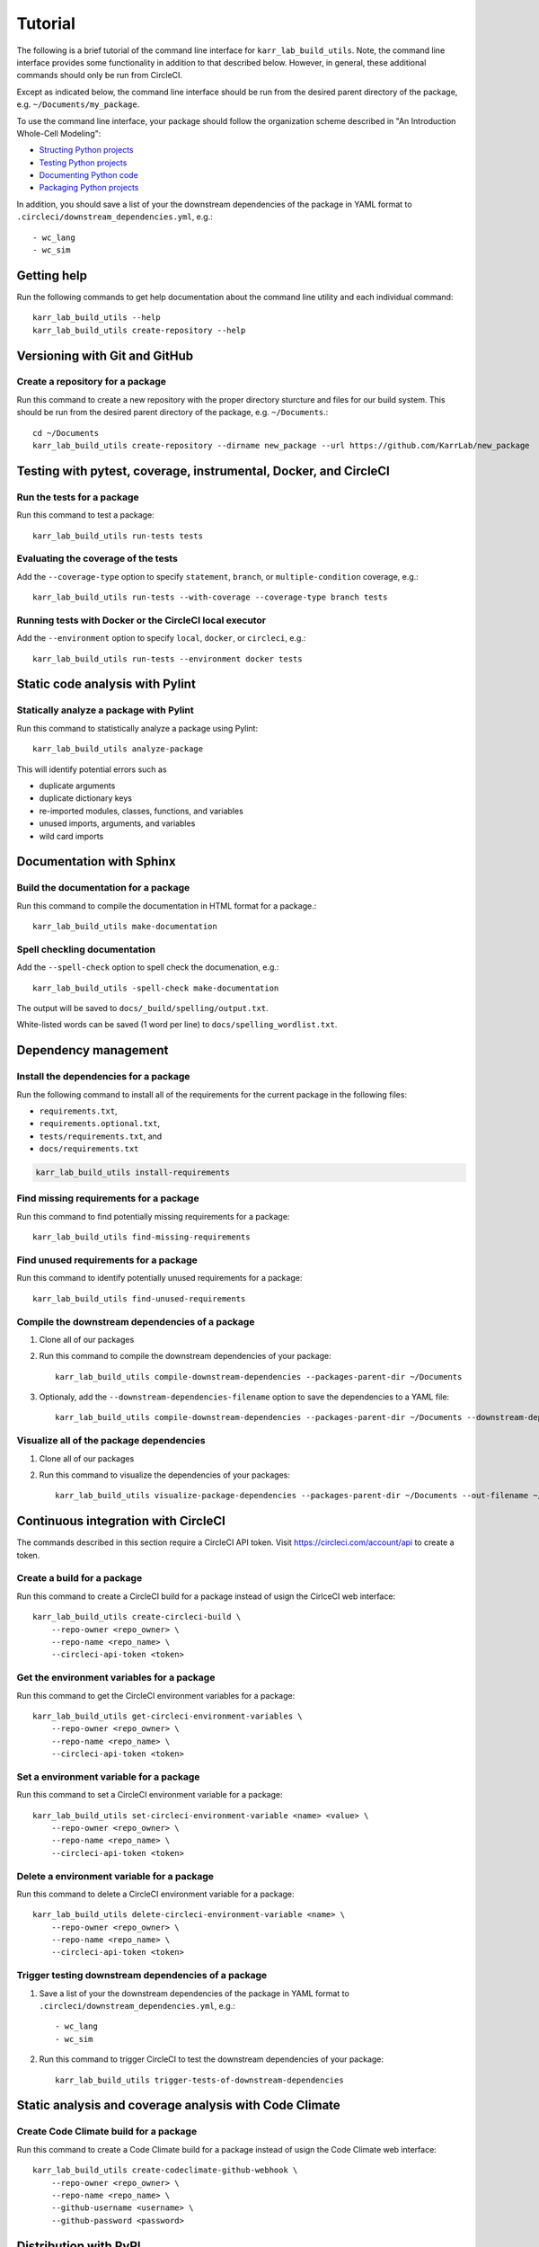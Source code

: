 Tutorial
========

The following is a brief tutorial of the command line interface for ``karr_lab_build_utils``. Note, the command line interface provides some functionality in addition to that described below. However, in general, these additional commands should only be run from CircleCI.

Except as indicated below, the command line interface should be run from the desired parent directory of the package, e.g. ``~/Documents/my_package``.

To use the command line interface, your package should follow the organization scheme described in "An Introduction Whole-Cell Modeling":

* `Structing Python projects <http://intro-to-wc-modeling.readthedocs.io/en/latest/concepts_skills/software_engineering/structuring_python_projects.html>`_
* `Testing Python projects <http://intro-to-wc-modeling.readthedocs.io/en/latest/concepts_skills/software_engineering/continuous_integration.html>`_
* `Documenting Python code <http://intro-to-wc-modeling.readthedocs.io/en/latest/concepts_skills/software_engineering/documenting_python.html>`_
* `Packaging Python projects <http://intro-to-wc-modeling.readthedocs.io/en/latest/concepts_skills/software_engineering/distributing_python.html>`_

In addition, you should save a list of your the downstream dependencies of the package in YAML format to ``.circleci/downstream_dependencies.yml``, e.g.::

    - wc_lang
    - wc_sim


Getting help
------------

Run the following commands to get help documentation about the command line utility and each individual command::

    karr_lab_build_utils --help
    karr_lab_build_utils create-repository --help


Versioning with Git and GitHub
------------------------------

Create a repository for a package
^^^^^^^^^^^^^^^^^^^^^^^^^^^^^^^^^

Run this command to create a new repository with the proper directory sturcture and files for our build system. This should be run from the desired parent directory of the package, e.g. ``~/Documents``.::

    cd ~/Documents
    karr_lab_build_utils create-repository --dirname new_package --url https://github.com/KarrLab/new_package


Testing with pytest, coverage, instrumental, Docker, and CircleCI
-----------------------------------------------------------------

Run the tests for a package
^^^^^^^^^^^^^^^^^^^^^^^^^^^

Run this command to test a package::

    karr_lab_build_utils run-tests tests

Evaluating the coverage of the tests
^^^^^^^^^^^^^^^^^^^^^^^^^^^^^^^^^^^^

Add the ``--coverage-type`` option to specify ``statement``, ``branch``, or ``multiple-condition`` coverage, e.g.::

    karr_lab_build_utils run-tests --with-coverage --coverage-type branch tests

Running tests with Docker or the CircleCI local executor
^^^^^^^^^^^^^^^^^^^^^^^^^^^^^^^^^^^^^^^^^^^^^^^^^^^^^^^^
Add the ``--environment`` option to specify ``local``, ``docker``, or ``circleci``, e.g.::

    karr_lab_build_utils run-tests --environment docker tests

Static code analysis with Pylint
--------------------------------

Statically analyze a package with Pylint
^^^^^^^^^^^^^^^^^^^^^^^^^^^^^^^^^^^^^^^^

Run this command to statistically analyze a package using Pylint::

    karr_lab_build_utils analyze-package

This will identify potential errors such as

* duplicate arguments
* duplicate dictionary keys
* re-imported modules, classes, functions, and variables
* unused imports, arguments, and variables
* wild card imports


Documentation with Sphinx
-------------------------

Build the documentation for a package
^^^^^^^^^^^^^^^^^^^^^^^^^^^^^^^^^^^^^

Run this command to compile the documentation in HTML format for a package.::

    karr_lab_build_utils make-documentation

Spell checkling documentation
^^^^^^^^^^^^^^^^^^^^^^^^^^^^^

Add the ``--spell-check`` option to spell check the documenation, e.g.::

    karr_lab_build_utils -spell-check make-documentation

The output will be saved to ``docs/_build/spelling/output.txt``.

White-listed words can be saved (1 word per line) to ``docs/spelling_wordlist.txt``.


Dependency management
---------------------

Install the dependencies for a package
^^^^^^^^^^^^^^^^^^^^^^^^^^^^^^^^^^^^^^

Run the following command to install all of the requirements for the current package in the following files:

* ``requirements.txt``,
* ``requirements.optional.txt``,
* ``tests/requirements.txt``, and
* ``docs/requirements.txt``

.. code-block:: bash

    karr_lab_build_utils install-requirements

Find missing requirements for a package
^^^^^^^^^^^^^^^^^^^^^^^^^^^^^^^^^^^^^^^

Run this command to find potentially missing requirements for a package::

    karr_lab_build_utils find-missing-requirements


Find unused requirements for a package
^^^^^^^^^^^^^^^^^^^^^^^^^^^^^^^^^^^^^^^

Run this command to identify potentially unused requirements for a package::

    karr_lab_build_utils find-unused-requirements

Compile the downstream dependencies of a package
^^^^^^^^^^^^^^^^^^^^^^^^^^^^^^^^^^^^^^^^^^^^^^^^

#. Clone all of our packages
#. Run this command to compile the downstream dependencies of your package::

    karr_lab_build_utils compile-downstream-dependencies --packages-parent-dir ~/Documents

#. Optionaly, add the ``--downstream-dependencies-filename`` option to save the dependencies to a YAML file::

    karr_lab_build_utils compile-downstream-dependencies --packages-parent-dir ~/Documents --downstream-dependencies-filename .circleci/downstream_dependencies.yml


Visualize all of the package dependencies
^^^^^^^^^^^^^^^^^^^^^^^^^^^^^^^^^^^^^^^^^^^^^^^^

#. Clone all of our packages
#. Run this command to visualize the dependencies of your packages::

    karr_lab_build_utils visualize-package-dependencies --packages-parent-dir ~/Documents --out-filename ~/Documents/package-dependencies.pdf

Continuous integration with CircleCI
------------------------------------

The commands described in this section require a CircleCI API token. Visit `https://circleci.com/account/api <https://circleci.com/account/api>`_ to create a token.

Create a build for a package
^^^^^^^^^^^^^^^^^^^^^^^^^^^^^^^^^^^^^

Run this command to create a CircleCI build for a package instead of usign the CirlceCI web interface::

    karr_lab_build_utils create-circleci-build \
        --repo-owner <repo_owner> \
        --repo-name <repo_name> \
        --circleci-api-token <token>


Get the environment variables for a package
^^^^^^^^^^^^^^^^^^^^^^^^^^^^^^^^^^^^^^^^^^^^^^^^^^^^

Run this command to get the CircleCI environment variables for a package::

    karr_lab_build_utils get-circleci-environment-variables \
        --repo-owner <repo_owner> \
        --repo-name <repo_name> \
        --circleci-api-token <token>


Set a environment variable for a package
^^^^^^^^^^^^^^^^^^^^^^^^^^^^^^^^^^^^^^^^^^^^^^^^^

Run this command to set a CircleCI environment variable for a package::

    karr_lab_build_utils set-circleci-environment-variable <name> <value> \
        --repo-owner <repo_owner> \
        --repo-name <repo_name> \
        --circleci-api-token <token>


Delete a environment variable for a package
^^^^^^^^^^^^^^^^^^^^^^^^^^^^^^^^^^^^^^^^^^^^^^^^^^^^

Run this command to delete a CircleCI environment variable for a package::

    karr_lab_build_utils delete-circleci-environment-variable <name> \
        --repo-owner <repo_owner> \
        --repo-name <repo_name> \
        --circleci-api-token <token>


Trigger testing downstream dependencies of a package
^^^^^^^^^^^^^^^^^^^^^^^^^^^^^^^^^^^^^^^^^^^^^^^^^^^^^^^^^^^^^

#. Save a list of your the downstream dependencies of the package in YAML format to ``.circleci/downstream_dependencies.yml``, e.g.::

    - wc_lang
    - wc_sim

#. Run this command to trigger CircleCI to test the downstream dependencies of your package::

    karr_lab_build_utils trigger-tests-of-downstream-dependencies


Static analysis and coverage analysis with Code Climate
-------------------------------------------------------

Create Code Climate build for a package
^^^^^^^^^^^^^^^^^^^^^^^^^^^^^^^^^^^^^^^

Run this command to create a Code Climate build for a package instead of usign the Code Climate web interface::

    karr_lab_build_utils create-codeclimate-github-webhook \
        --repo-owner <repo_owner> \
        --repo-name <repo_name> \
        --github-username <username> \
        --github-password <password>

Distribution with PyPI
----------------------

Distribute a package by uploading it to PyPI
^^^^^^^^^^^^^^^^^^^^^^^^^^^^^^^^^^^^^^^^^^^^

#. `Create a PyPI account <https://pypi.python.org/pypi?%3Aaction=register_form>`_
#. Save your credentials to ~/.pypirc::

    [distutils]
    index-servers =
        pypi

    [pypi]
    repository: https://upload.pypi.org/legacy/
    username: <username>
    password: <password>

#. Run this command to upload your package to PyPI::

    karr_lab_build_utils upload-package-to-pypi
